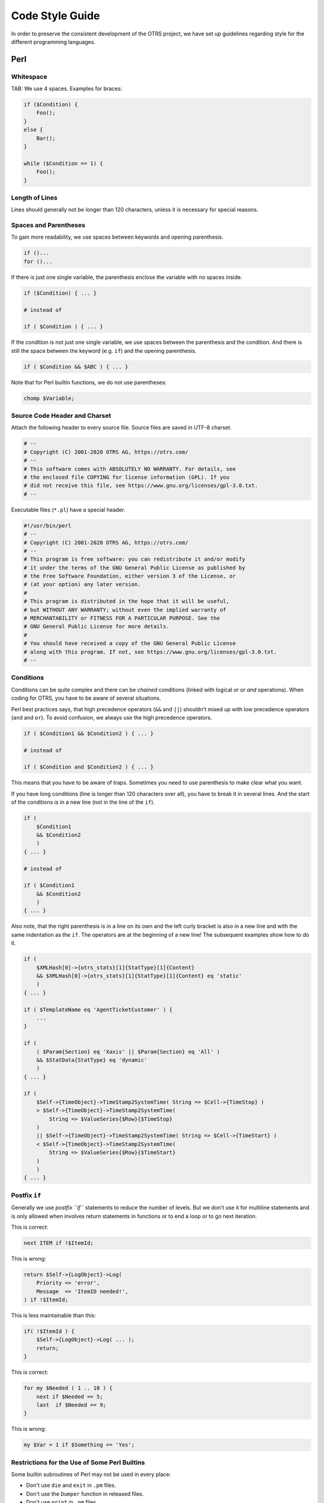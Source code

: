 Code Style Guide
================

In order to preserve the consistent development of the OTRS project, we have set up guidelines regarding style for the different programming languages.

.. _code-style-guide-perl:

Perl
----

Whitespace
~~~~~~~~~~

TAB: We use 4 spaces. Examples for braces:

.. code-block:: Perl

   if ($Condition) {
       Foo();
   }
   else {
       Bar();
   }

   while ($Condition == 1) {
       Foo();
   }


Length of Lines
~~~~~~~~~~~~~~~

Lines should generally not be longer than 120 characters, unless it is necessary for special reasons.


Spaces and Parentheses
~~~~~~~~~~~~~~~~~~~~~~

To gain more readability, we use spaces between keywords and opening parenthesis.

.. code-block:: Perl

   if ()...
   for ()...

If there is just one single variable, the parenthesis enclose the variable with no spaces inside.

.. code-block:: Perl

   if ($Condition) { ... }

   # instead of

   if ( $Condition ) { ... }

If the condition is not just one single variable, we use spaces between the parenthesis and the condition. And there is still the space between the keyword (e.g. ``if``) and the opening parenthesis.

.. code-block:: Perl

   if ( $Condition && $ABC ) { ... }

Note that for Perl builtin functions, we do not use parentheses:

.. code-block:: Perl

   chomp $Variable;


Source Code Header and Charset
~~~~~~~~~~~~~~~~~~~~~~~~~~~~~~

Attach the following header to every source file. Source files are saved in UTF-8 charset.

.. code-block:: Perl

   # --
   # Copyright (C) 2001-2020 OTRS AG, https://otrs.com/
   # --
   # This software comes with ABSOLUTELY NO WARRANTY. For details, see
   # the enclosed file COPYING for license information (GPL). If you
   # did not receive this file, see https://www.gnu.org/licenses/gpl-3.0.txt.
   # --

Executable files (``*.pl``) have a special header.

.. code-block:: Perl

   #!/usr/bin/perl
   # --
   # Copyright (C) 2001-2020 OTRS AG, https://otrs.com/
   # --
   # This program is free software: you can redistribute it and/or modify
   # it under the terms of the GNU General Public License as published by
   # the Free Software Foundation, either version 3 of the License, or
   # (at your option) any later version.
   #
   # This program is distributed in the hope that it will be useful,
   # but WITHOUT ANY WARRANTY; without even the implied warranty of
   # MERCHANTABILITY or FITNESS FOR A PARTICULAR PURPOSE. See the
   # GNU General Public License for more details.
   #
   # You should have received a copy of the GNU General Public License
   # along with this program. If not, see https://www.gnu.org/licenses/gpl-3.0.txt.
   # --


Conditions
~~~~~~~~~~

Conditions can be quite complex and there can be *chained* conditions (linked with logical *or* or *and* operations). When coding for OTRS, you have to be aware of several situations.

Perl best practices says, that high precedence operators (``&&`` and ``||``) shouldn't mixed up with low precedence operators (``and`` and ``or``). To avoid confusion, we always use the high precedence operators.

.. code-block:: Perl

   if ( $Condition1 && $Condition2 ) { ... }

   # instead of

   if ( $Condition and $Condition2 ) { ... }

This means that you have to be aware of traps. Sometimes you need to use parenthesis to make clear what you want.

If you have long conditions (line is longer than 120 characters over all), you have to break it in several lines. And the start of the conditions is in a new line (not in the line of the ``if``).

.. code-block:: Perl

   if (
       $Condition1
       && $Condition2
       )
   { ... }

   # instead of

   if ( $Condition1
       && $Condition2
       )
   { ... }

Also note, that the right parenthesis is in a line on its own and the left curly bracket is also in a new line and with the same indentation as the ``if``. The operators are at the beginning of a new line! The subsequent examples show how to do it.

.. code-block:: Perl

   if (
       $XMLHash[0]->{otrs_stats}[1]{StatType}[1]{Content}
       && $XMLHash[0]->{otrs_stats}[1]{StatType}[1]{Content} eq 'static'
       )
   { ... }

   if ( $TemplateName eq 'AgentTicketCustomer' ) {
       ...
   }

   if (
       ( $Param{Section} eq 'Xaxis' || $Param{Section} eq 'All' )
       && $StatData{StatType} eq 'dynamic'
       )
   { ... }

   if (
       $Self->{TimeObject}->TimeStamp2SystemTime( String => $Cell->{TimeStop} )
       > $Self->{TimeObject}->TimeStamp2SystemTime(
           String => $ValueSeries{$Row}{$TimeStop}
       )
       || $Self->{TimeObject}->TimeStamp2SystemTime( String => $Cell->{TimeStart} )
       < $Self->{TimeObject}->TimeStamp2SystemTime(
           String => $ValueSeries{$Row}{$TimeStart}
       )
       )
   { ... }


Postfix ``if``
~~~~~~~~~~~~~~

Generally we use *postfix ``if``* statements to reduce the number of levels. But we don't use it for multiline statements and is only allowed when involves return statements in functions or to end a loop or to go next iteration.

This is correct:

.. code-block:: Perl

   next ITEM if !$ItemId;

This is wrong:

.. code-block:: Perl

   return $Self->{LogObject}->Log(
       Priority => 'error',
       Message  => 'ItemID needed!',
   ) if !$ItemId;

This is less maintainable than this:

.. code-block:: Perl

   if( !$ItemId ) {
       $Self->{LogObject}->Log( ... );
       return;
   }

This is correct:

.. code-block:: Perl

   for my $Needed ( 1 .. 10 ) {
       next if $Needed == 5;
       last  if $Needed == 9;
   }

This is wrong:

.. code-block:: Perl

   my $Var = 1 if $Something == 'Yes';


Restrictions for the Use of Some Perl Builtins
~~~~~~~~~~~~~~~~~~~~~~~~~~~~~~~~~~~~~~~~~~~~~~

Some builtin subroutines of Perl may not be used in every place:

-  Don't use ``die`` and ``exit`` in ``.pm`` files.
-  Don't use the ``Dumper`` function in released files.
-  Don't use ``print`` in ``.pm`` files.
-  Don't use ``require``, use ``Main::Require()`` instead.
-  Use the functions of the ``DateTimeObject`` instead of the builtin functions like ``time()``, ``localtime()``, etc.


Regular Expressions
~~~~~~~~~~~~~~~~~~~

For regular expressions *in the source code*, we always use the ``m//`` operator with curly braces as delimiters. We also use the modifiers ``x``, ``m`` and ``s`` by default. The ``x`` modifier allows you to comment your regex and use spaces to visually separate logical groups.

.. code-block:: Perl

   $Date =~ m{ \A \d{4} - \d{2} - \d{2} \z }xms
   $Date =~ m{
       \A      # beginning of the string
       \d{4} - # year
       \d{2} - # month
       [^\n]   # everything but newline
       #..
   }xms;

As the space no longer has a special meaning, you have to use a single character class to match a single space (``[ ]``). If you want to match any whitespace you can use ``\s``.

In the regex, the dot (``.``) includes the newline (whereas in regex without ``s`` modifier the dot means 'everything but newline'). If you want to match anything but newline, you have to use the negated single character class (``[^\n]``).

.. code-block:: Perl

   $Text =~ m{
       Test
       [ ]    # there must be a space between 'Test' and 'Regex'
       Regex
   }xms;

An exception to the convention above applies to all cases where regular expressions are not written statically in the code but instead are *supplied by users* in one form or another (for example via system configuration or in a Postmaster filter configuration). Any evaluation of such a regular expression has to be done without any modifiers (e.g. ``$Variable =~ m{$Regex}``) in order to match the expectation of (mostly inexperienced) users and also to be backwards compatible.

If modifiers are strictly necessary for user supplied regular expressions, it is always possible to use embedded modifiers (e.g. ``(?:(?i)SmAlL oR lArGe)``). For details, please see `perlretut <http://perldoc.perl.org/perlretut.html#Embedding-comments-and-modifiers-in-a-regular-expression>`__.

Usage of the ``r`` modifier is encouraged, e.g. if you need to extract part of a string into another variable. This modifier keeps the matched variable intact and instead provides the substitution result as a return value.

Use this:

.. code-block:: Perl

   my $NewText = $Text =~ s{
       \A
       Prefix
       (
           Text
       )
   }
   {NewPrefix$1Postfix}xmsr;

Instead of this:

.. code-block:: Perl

   my $NewText = $Text;
   $NewText =~ s{
       \A
       Prefix
       (
           Text
       )
   }
   {NewPrefix$1Postfix}xms;

If you want to match for start and end of a **string**, you should generally use ``\A`` and ``\z`` instead of the more generic ``^`` and ``$`` unless you really need to match start or end of **lines** within a multiline string.

.. code-block:: Perl

   $Text =~ m{
       \A      # beginning of the string
       Content # some string
       \z      # end of the string
   }xms;

   $MultilineText =~ m{
       \A                      # beginning of the string
       .*
       (?: \n Content $ )+      # one or more lines containing the same string
       .*
       \z                      # end of the string
   }xms;

Usage of named capture groups is also encouraged, particularly for multi-matches. Named capture groups are easier to read/understand, prevent mix-ups when matching more than one capture group and allow extension without accidentally introducing bugs.

Use this:

.. code-block:: Perl

   $Contact =~ s{
       \A
       [ ]*
       (?'TrimmedContact'
           (?'FirstName' \w+ )
           [ ]+
           (?'LastName' \w+ )
       )
       [ ]+
       (?'Email' [^ ]+ )
       [ ]*
       \z
   }
   {$+{TrimmedContact}}xms;
   my $FormattedContact = "$+{LastName}, $+{FirstName} ($+{Email})";

Instead of this:

.. code-block:: Perl

   $Contact =~ s{
       \A
       [ ]*
       (
           ( \w+ )
           [ ]+
           ( \w+ )
       )
       [ ]+
       ( [^ ]+ )
       [ ]*
       \z
   }
   {$1}xms;
   my $FormattedContact = "$3, $2 ($4)";


Naming
~~~~~~

Names and comments are written in English. Variables, objects and methods must be descriptive nouns or noun phrases with the first letter set upper case (`CamelCase <https://en.wikipedia.org/wiki/CamelCase>`__).

Names should be as descriptive as possible. A reader should be able to say what is meant by a name without digging too deep into the code. E.g. use ``$ConfigItemID`` instead of ``$ID``. Examples: ``@TicketIDs``, ``$Output``, ``StateSet()``, etc.


Variable Declaration
~~~~~~~~~~~~~~~~~~~~

If you have several variables, you can declare them in one line if they *belong together*:

.. code-block:: Perl

   my ( $Minute, $Hour, $Year );

Otherwise break it into separate lines:

.. code-block:: Perl

   my $Minute;
   my $ID;

Do not set to ``undef`` or ``''`` in the declaration as this might hide mistakes in code.

.. code-block:: Perl

   my $Variable = undef;

   # is the same as

   my $Variable;

You can set a variable to ``''`` if you want to concatenate strings:

.. code-block:: Perl

   my $SqlStatement = '';
   for my $Part (@Parts) {
       $SqlStatement .= $Part;
   }

Otherwise you would get an *uninitialized* warning.


Handling of Parameters
~~~~~~~~~~~~~~~~~~~~~~

To fetch the parameters passed to subroutines, OTRS normally uses the hash ``%Param`` (not ``%Params``). This leads to more readable code as every time we use ``%Param`` in the subroutine code we know it is the parameter hash passed to the subroutine.

Just in some exceptions a regular list of parameters should be used. So we want to avoid something like this:

.. code-block:: Perl

   sub TestSub {
       my ( $Self, $Param1, $Param2 ) = @_;
   }

We want to use this instead:

.. code-block:: Perl

   sub TestSub {
       my ( $Self, %Param ) = @_;
   }

This has several advantages:

- We do not have to change the code in the subroutine when a new parameter should be passed.
- Calling a function with named parameters is much more readable.


Multiple Named Parameters
~~~~~~~~~~~~~~~~~~~~~~~~~

If a function call requires more than one named parameter, split them into multiple lines.

Use this:

.. code-block:: Perl

   $Self->{LogObject}->Log(
       Priority => 'error',
       Message  => "Need $Needed!",
   );

Instead of this:

.. code-block:: Perl

   $Self->{LogObject}->Log( Priority => 'error', Message  => "Need $Needed!", );


``return`` Statements
~~~~~~~~~~~~~~~~~~~~~

Subroutines have to have a ``return`` statement. The explicit ``return`` statement is preferred over the implicit way (result of last statement in subroutine) as this clarifies what the subroutine returns.

.. code-block:: Perl

   sub TestSub {
       ...
       return; # return undef, but not the result of the last statement
   }


Explicit Return Values
~~~~~~~~~~~~~~~~~~~~~~

Explicit return values means that you should not have a ``return`` statement followed by a subroutine call.

.. code-block:: Perl

   return $Self->{DBObject}->Do( ... );

The following example is better as this says explicitly what is returned. With the example above the reader doesn't know what the return value is as he might not know what ``Do()`` returns.

.. code-block:: Perl

   return if !$Self->{DBObject}->Do( ... );
   return 1;

If you assign the result of a subroutine to a variable, a *good* variable name indicates what was returned:

.. code-block:: Perl

   my $SuccessfulInsert = $Self->{DBObject}->Do( ... );
   return $SuccessfulInsert;


``use`` Statements
~~~~~~~~~~~~~~~~~~

``use strict`` and ``use warnings`` have to be the first two *uses* in a module.

This is correct:

.. code-block:: Perl

   package Kernel::System::ITSMConfigItem::History;

   use strict;
   use warnings;

   use Kernel::System::User;
   use Kernel::System::DateTime;

This is wrong:

.. code-block:: Perl

   package Kernel::System::ITSMConfigItem::History;

   use Kernel::System::User;
   use Kernel::System::DateTime;

   use strict;
   use warnings;


Objects and Their Allocation
~~~~~~~~~~~~~~~~~~~~~~~~~~~~

In OTRS many objects are available. But you should not use every object in every file to keep the front end/back end separation.

-  Don't use the ``LayoutObject`` in core modules (``Kernel/System``).
-  Don't use the ``ParamObject`` in core modules (``Kernel/System``).
-  Don't use the ``DBObject`` in front end modules (``Kernel/Modules``).


Documenting Back End Modules
~~~~~~~~~~~~~~~~~~~~~~~~~~~~

``NAME`` section
   This section should include the module name, `` - `` as separator and a brief description of the module purpose.

   .. code-block:: Perl

      =head1 NAME

      Kernel::System::MyModule - Functions to read from and write to files

``SYNOPSIS`` section
   This section should give a short usage example of commonly used module functions.

   Usage of this section is optional.

   .. code-block:: Perl

      =head1 SYNOPSIS

      my $Object = $Kernel::OM->Get('Kernel::System::MyModule');

      Read data

          my $FileContent = $Object->Read(
              File => '/tmp/testfile',
          );

      Write data

          $Object->Write(
              Content => 'my file content',
              File    => '/tmp/testfile',
          );

``DESCRIPTION`` section
   This section should give more in-depth information about the module if deemed necessary (instead of having a long ``NAME`` section).

   Usage of this section is optional.

   .. code-block:: Perl

      =head1 DESCRIPTION

      This module does not only handle files.

      It is also able to:
      - brew coffee
      - turn lead into gold
      - bring world peace

``PUBLIC INTERFACE`` section
   This section marks the begin of all functions that are part of the API and therefore meant to be used by other modules.

   .. code-block:: Perl

      =head1 PUBLIC INTERFACE

``PRIVATE FUNCTIONS`` section
   This section marks the begin of private functions.

   Functions below are not part of the API, to be used only within the module and therefore not considered stable.

   It is advisable to use this section whenever one or more private functions exist.

   .. code-block:: Perl

      =head1 PRIVATE FUNCTIONS


Documenting Subroutines
~~~~~~~~~~~~~~~~~~~~~~~

Subroutines should always be documented. The documentation contains a general description about what the subroutine does, a sample subroutine call and what the subroutine returns. It should be in this order. A sample documentation looks like this:

.. code-block:: Perl

   =head2 LastTimeObjectChanged()

   Calculates the last time the object was changed. It returns a hash reference with
       information about the object and the time.

       my $Info = $Object->LastTimeObjectChanged(
           Param => 'Value',
       );

   This returns something like:

       my $Info = {
           ConfigItemID    => 1234,
           HistoryType     => 'foo',
           LastTimeChanged => '08.10.2009',
       };

   =cut

You can copy and paste a ``Data::Dumper`` output for the return values.


Code Comments in Perl
~~~~~~~~~~~~~~~~~~~~~

In general, you should try to write your code as readable and self-explaining as possible. Don't write a comment to explain what obvious code does, this is unnecessary duplication. Good comments should explain **why** there is some code, possible side effects and anything that might be special or unusually complicated about the code.

Please adhere to the following guidelines:

Make the code so readable that comments are not needed, if possible.
   It's always preferable to write code so that it is very readable and self-explaining, for example with precise variable and function names.

Don't say what the code says (DRY -> Don't repeat yourself).
   Don't repeat (obvious) code in the comments.

   .. code-block:: Perl

      # WRONG:

      # get config object
      my $ConfigObject = $Kernel::OM->Get('Kernel::Config');

Document **why** the code is there, not how it works.
   Usually, code comments should explain the *purpose* of code, not how it works in detail. There might be exceptions for specially complicated code, but in this case also a refactoring to make it more readable could be commendable.

Document pitfalls.
   Everything that is unclear, tricky or that puzzled you during development should be documented.

Use full-line sentence-style comments to document algorithm paragraphs.
   Always use full sentences (uppercase first letter and final period). Subsequent lines of a sentence should be indented.

   .. code-block:: Perl

      # Check if object name is provided.
      if ( !$_[1] ) {
          $_[0]->_DieWithError(
              Error => "Error: Missing parameter (object name)",
          );
      }

      # Record the object we are about to retrieve to potentially build better error messages.
      # Needs to be a statement-modifying 'if', otherwise 'local' is local
      #   to the scope of the 'if'-block.
      local $CurrentObject = $_[1] if !$CurrentObject;

Use short end-of-line comments to add detail information.
   These can either be a complete sentence (capital first letter and period) or just a phrase (lowercase first letter and no period).

   .. code-block:: Perl

      $BuildMode = oct $Param{Mode};   # *from* octal, not *to* octal

      # or

      $BuildMode = oct $Param{Mode};   # Convert *from* octal, not *to* octal.


Declaration of SQL Statements
~~~~~~~~~~~~~~~~~~~~~~~~~~~~~

If there is no chance for changing the SQL statement, it should be used in the ``Prepare`` function. The reason for this is, that the SQL statement and the bind parameters are closer to each other. 

The SQL statement should be written as one nicely indented string without concatenation like this:

.. code-block:: Perl

   return if !$Self->{DBObject}->Prepare(
       SQL => '
           SELECT art.id
           FROM article art, article_sender_type ast
           WHERE art.ticket_id = ?
               AND art.article_sender_type_id = ast.id
               AND ast.name = ?
           ORDER BY art.id',
       Bind => [ \$Param{TicketID}, \$Param{SenderType} ],
   );

This is easy to read and modify, and the whitespace can be handled well by our supported DBMSs. For auto-generated SQL code (like in ``TicketSearch``), this indentation is not necessary.


Returning on Errors
~~~~~~~~~~~~~~~~~~~

Whenever you use database functions you should handle errors. If anything goes wrong, return from subroutine:

.. code-block:: Perl

   return if !$Self->{DBObject}->Prepare( ... );


Using Limit
~~~~~~~~~~~

Use ``Limit => 1`` if you expect just one row to be returned.

.. code-block:: Perl

   $Self->{DBObject}->Prepare(
       SQL   => 'SELECT id FROM users WHERE username = ?',
       Bind  => [ \$Username ],
       Limit => 1,
   );


Using the ``while`` loop
~~~~~~~~~~~~~~~~~~~~~~~~

Always use the ``while`` loop, even when you expect one row to be returned, as some databases do not release the statement handle and this can lead to weird bugs.


JavaScript
----------

All JavaScript is loaded in all browsers (no browser hacks in the template files). The code is responsible to decide if it has to skip or execute certain parts of itself only in certain browsers.


Directory Structure
~~~~~~~~~~~~~~~~~~~

Directory structure inside the ``var/httpd/htdocs/js/`` folder:

.. code-block:: none

   * js
       * thirdparty              # thirdparty libs always have the version number inside the directory
           * ckeditor-3.0.1
           * jquery-1.3.2
       * Core.Agent.*            # stuff specific to the agent interface
       * Core.Customer.*         # customer interface
       * Core.*                  # common API


Thirdparty Code
~~~~~~~~~~~~~~~

Every thirdparty module gets its own subdirectory: *module name-version number* (e.g. ckeditor-4.7.0, jquery-3.2.1). Inside of that, file names should not have a version number or postfix included (wrong: ``jquery/jquery-3.2.1.min.js``, right: ``jquery-3.2.1/jquery.js``).


JavaScript Variables
~~~~~~~~~~~~~~~~~~~~

Variable names should be CamelCase, just like in Perl.

Variables that hold a jQuery object should start with ``$``, for example: ``$Tooltip``.


Functions
~~~~~~~~~

Function names should be CamelCase, just like in Perl.


Namespaces
~~~~~~~~~~

.. TODO...


Code Comments in JavaScript
~~~~~~~~~~~~~~~~~~~~~~~~~~~

The :ref:`Code Comments in Perl` also apply to JavaScript.

-  Single line comments are done with ``//``.
-  Longer comments are done with ``/* ... */``.
-  If you comment out parts of your JavaScript code, only use ``//`` because ``/* ... */`` can cause  problems with regular expressions in the code.


Event Handling
~~~~~~~~~~~~~~

Always use ``$.on()`` instead of the event-shorthand methods of jQuery for better readability (wrong: ``$SomeObject.click(...)``, right: ``$SomeObject.on('click', ...``).

If you ``$.on()`` events, make sure to ``$.off()`` them beforehand, to make sure that events will not be bound twice, should the code be executed another time.

Make sure to use ``$.on()`` with namespacing, such as ``$.on('click.<Name>')``.


HTML
----

Use HTML 5 notation. Don't use self-closing tags for non-void elements (such as ``div``, ``span``, etc.).

Use proper intendation. Elements which contain other non-void child elements should not be on the same level as their children.

Don't use HTML elements for layout reasons (e.g. using ``br`` elements for adding space to the top or bottom of other elements). Use the proper CSS classes instead.

Don't use inline CSS. All CSS should either be added by using predefined classes or (if necessary) using JavaScript (e.g. for showing/hiding elements).

Don't use JavaScript in templates. All needed JavaScript should be part of the proper library for a certain front end module or of a proper global library. If you need to pass JavaScript data to the front end, use ``$LayoutObject->AddJSData()``.


CSS
---

Minimum resolution is 1024x768px.

The layout is liquid, which means that if the screen is wider, the space will be used.

Absolute size measurements should be specified in px to have a consistent look on many platforms and browsers.

Documentation is made with CSSDOC (see CSS files for examples). All logical blocks should have a CSSDOC comment.


CSS Architecture
~~~~~~~~~~~~~~~~

We follow the `Object Oriented CSS <http://wiki.github.com/stubbornella/oocss/>`__ approach. In essence, this means that the layout is achieved by combining different generic building blocks to realize a particular design.

Wherever possible, module specific design should not be used. Therefore we also do not work with IDs on the ``body`` element, for example, if it can be avoided.


CSS Style
~~~~~~~~~

All definitions have a ``{`` in the same line as the selector, all rules are defined in one row per rule, the definition ends with a row with a single ``}`` in it.

See the following example:

.. code-block:: CSS

   #Selector {
       width: 10px;
       height: 20px;
       padding: 4px;
   }

- Between ``:`` and the rule value, there is a space.
- Every rule has an indent of 4 spaces.
- If multiple selectors are specified, separate them with comma and put each one on an own line:

   .. code-block:: CSS

      #Selector1,
      #Selector2,
      #Selector3 {
          width: 10px;
      }

- If rules are combinable, combine them (e.g. combine ``background-position``, ``background-image``, etc. into ``background``).

- Rules should be in a logical order within a definition (all color specific rule together, all positioning rules together, etc.).
- All IDs and names are written in CamelCase notation:

   .. code-block:: HTML

      <div class="NavigationBar" id="AdminMenu"></div>
